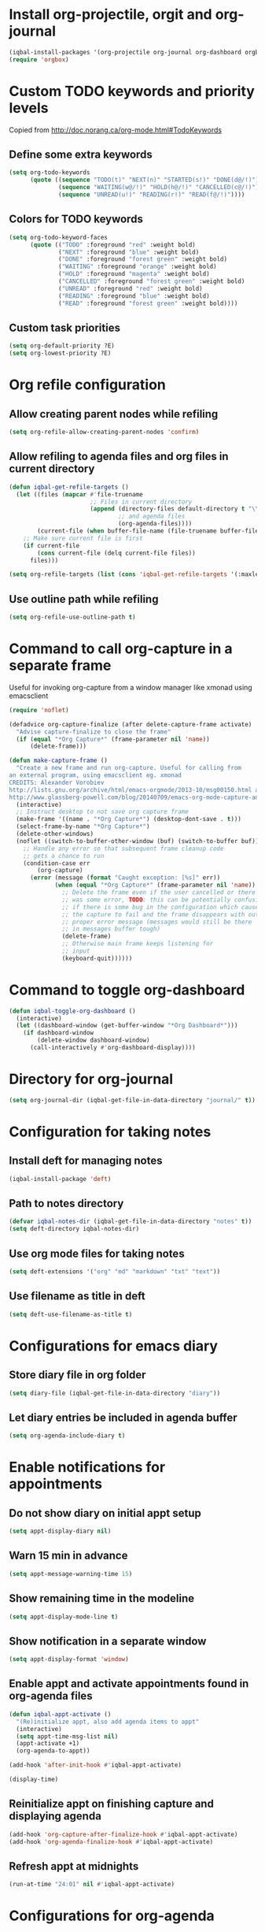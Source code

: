 * Install org-projectile, orgit and org-journal
  #+begin_src emacs-lisp
    (iqbal-install-packages '(org-projectile org-journal org-dashboard orgbox orgit noflet))
    (require 'orgbox)
  #+end_src


* Custom TODO keywords and priority levels
  Copied from [[http://doc.norang.ca/org-mode.html#TodoKeywords]]
** Define some extra keywords
  #+begin_src emacs-lisp
    (setq org-todo-keywords
          (quote ((sequence "TODO(t)" "NEXT(n)" "STARTED(s!)" "DONE(d@/!)")
                  (sequence "WAITING(w@/!)" "HOLD(h@/!)" "CANCELLED(c@/!)")
                  (sequence "UNREAD(u!)" "READING(r!)" "READ(f@/!)"))))
  #+end_src

** Colors for TODO keywords
   #+begin_src emacs-lisp
     (setq org-todo-keyword-faces
           (quote (("TODO" :foreground "red" :weight bold)
                   ("NEXT" :foreground "blue" :weight bold)
                   ("DONE" :foreground "forest green" :weight bold)
                   ("WAITING" :foreground "orange" :weight bold)
                   ("HOLD" :foreground "magenta" :weight bold)
                   ("CANCELLED" :foreground "forest green" :weight bold)
                   ("UNREAD" :foreground "red" :weight bold)
                   ("READING" :foreground "blue" :weight bold)
                   ("READ" :foreground "forest green" :weight bold))))
   #+end_src

** Custom task priorities
   #+begin_src emacs-lisp
     (setq org-default-priority ?E)
     (setq org-lowest-priority ?E)
   #+end_src


* Org refile configuration
** Allow creating parent nodes while refiling
   #+begin_src emacs-lisp
     (setq org-refile-allow-creating-parent-nodes 'confirm)
   #+end_src

** Allow refiling to agenda files and org files in current directory
   #+begin_src emacs-lisp
     (defun iqbal-get-refile-targets ()
       (let ((files (mapcar #'file-truename
                            ;; Files in current directory
                            (append (directory-files default-directory t "\\.org$")
                                    ;; and agenda files
                                    (org-agenda-files))))
             (current-file (when buffer-file-name (file-truename buffer-file-name))))
         ;; Make sure current file is first
         (if current-file
             (cons current-file (delq current-file files))
           files)))

     (setq org-refile-targets (list (cons 'iqbal-get-refile-targets '(:maxlevel . 3))))
   #+end_src

** Use outline path while refiling
   #+begin_src emacs-lisp
     (setq org-refile-use-outline-path t)
   #+end_src


* Command to call org-capture in a separate frame
  Useful for invoking org-capture from a window manager
  like xmonad using emacsclient
  #+begin_src emacs-lisp
    (require 'noflet)

    (defadvice org-capture-finalize (after delete-capture-frame activate)  
      "Advise capture-finalize to close the frame"  
      (if (equal "*Org Capture*" (frame-parameter nil 'name))  
          (delete-frame)))

    (defun make-capture-frame ()
      "Create a new frame and run org-capture. Useful for calling from
    an external program, using emacsclient eg. xmonad 
    CREDITS: Alexander Vorobiev
    http://lists.gnu.org/archive/html/emacs-orgmode/2013-10/msg00150.html and
    http://www.glassberg-powell.com/blog/20140709/emacs-org-mode-capture-anywhere"
      (interactive)
      ;; Instruct desktop to not save org capture frame
      (make-frame '((name . "*Org Capture*") (desktop-dont-save . t)))
      (select-frame-by-name "*Org Capture*")
      (delete-other-windows)
      (noflet ((switch-to-buffer-other-window (buf) (switch-to-buffer buf)))
        ;; Handle any error so that subsequent frame cleanup code
        ;; gets a chance to run
        (condition-case err
            (org-capture)
          (error (message (format "Caught exception: [%s]" err))
                 (when (equal "*Org Capture*" (frame-parameter nil 'name))
                   ;; Delete the frame even if the user cancelled or there
                   ;; was some error, TODO: this can be potentially confusing
                   ;; if there is some bug in the configuration which cause
                   ;; the capture to fail and the frame disappears with out
                   ;; proper error message (messages would still be there
                   ;; in messages buffer tough)
                   (delete-frame)
                   ;; Otherwise main frame keeps listening for
                   ;; input
                   (keyboard-quit))))))
  #+end_src


* Command to toggle org-dashboard
  #+begin_src emacs-lisp
    (defun iqbal-toggle-org-dashboard ()
      (interactive)
      (let ((dashboard-window (get-buffer-window "*Org Dashboard*")))
        (if dashboard-window
            (delete-window dashboard-window)
          (call-interactively #'org-dashboard-display))))
  #+end_src


* Directory for org-journal
  #+begin_src emacs-lisp
    (setq org-journal-dir (iqbal-get-file-in-data-directory "journal/" t))
  #+end_src


* Configuration for taking notes
** Install deft for managing notes
  #+begin_src emacs-lisp
    (iqbal-install-package 'deft)
  #+end_src

** Path to notes directory
  #+begin_src emacs-lisp
    (defvar iqbal-notes-dir (iqbal-get-file-in-data-directory "notes" t))
    (setq deft-directory iqbal-notes-dir)
  #+end_src

** Use org mode files for taking notes
   #+begin_src emacs-lisp
     (setq deft-extensions '("org" "md" "markdown" "txt" "text"))    
   #+end_src

** Use filename as title in deft
   #+begin_src emacs-lisp
     (setq deft-use-filename-as-title t)
   #+end_src


* Configurations for emacs diary
** Store diary file in org folder
  #+begin_src emacs-lisp
    (setq diary-file (iqbal-get-file-in-data-directory "diary"))
  #+end_src

** Let diary entries be included in agenda buffer
  #+begin_src emacs-lisp
    (setq org-agenda-include-diary t)
  #+end_src


* Enable notifications for appointments
** Do not show diary on initial appt setup
   #+begin_src emacs-lisp
     (setq appt-display-diary nil)
   #+end_src

** Warn 15 min in advance
  #+begin_src emacs-lisp
    (setq appt-message-warning-time 15)
  #+end_src

** Show remaining time in the modeline
   #+begin_src emacs-lisp
     (setq appt-display-mode-line t)
   #+end_src

** Show notification in a separate window
   #+begin_src emacs-lisp
     (setq appt-display-format 'window)
   #+end_src

** Enable appt and activate appointments found in org-agenda files
   #+begin_src emacs-lisp
     (defun iqbal-appt-activate ()
       "(Re)initialize appt, also add agenda items to appt"
       (interactive)
       (setq appt-time-msg-list nil)
       (appt-activate +1)
       (org-agenda-to-appt))

     (add-hook 'after-init-hook #'iqbal-appt-activate)

     (display-time)
   #+end_src

** Reinitialize appt on finishing capture and displaying agenda
   #+begin_src emacs-lisp
     (add-hook 'org-capture-after-finalize-hook #'iqbal-appt-activate)
     (add-hook 'org-agenda-finalize-hook #'iqbal-appt-activate)
   #+end_src

** Refresh appt at midnights
   #+begin_src emacs-lisp
     (run-at-time "24:01" nil #'iqbal-appt-activate)
   #+end_src


* Configurations for org-agenda
** Enable org-habits
   #+begin_src emacs-lisp
     (load "org-habit")
   #+end_src

** Directory for agenda files
  #+begin_src emacs-lisp
    (defvar iqbal-org-agenda-dir (iqbal-get-file-in-data-directory "agenda" t))
  #+end_src

** Path to default org-captured file
  #+begin_src emacs-lisp
    (setq org-default-notes-file (expand-file-name "captured.org" iqbal-org-agenda-dir))
  #+end_src

** The org agenda files
*** Path to org-projectile todo file
   #+begin_src emacs-lisp
     (setq org-projectile:projects-file
           (expand-file-name "projects.org" iqbal-org-agenda-dir))
   #+end_src

*** Path to per repo TODO file
    #+begin_src emacs-lisp
      (setq org-projectile:per-repo-filename "TODO.org")
    #+end_src

*** Any files in org folder will be added to agenda files
  #+begin_src emacs-lisp
    (setq org-agenda-files (list iqbal-org-agenda-dir))
  #+end_src

** Add a note when task is marked as DONE
  #+begin_src emacs-lisp
    (setq org-log-done 'note)
  #+end_src

** `q` should bury agenda rather then killing it
   #+begin_src emacs-lisp
     (setq org-agenda-sticky t)
   #+end_src

** Ignore scheduled items or deadlines if they have been marked 'DONE'
   #+begin_src emacs-lisp
     (setq org-agenda-skip-deadline-if-done t)
     (setq org-agenda-skip-scheduled-if-done t)
   #+end_src

** Do not display tasks from past in org-agenda
   #+begin_src emacs-lisp
     (setq org-agenda-start-on-weekday nil)
   #+end_src


* Org capture templates
** Helper functions
*** Get url at point where org capture was called
    We need to switch to previous buffer since, the function is executed in
    context of org-capture buffer, not the buffer where org-capture was invoked
    #+begin_src emacs-lisp
      (defun iqbal-get-url-at-point ()
        (require 'thingatpt)
        (save-window-excursion
          (switch-to-buffer (plist-get org-capture-plist :original-buffer))
          (thing-at-point-url-at-point)))
    #+end_src

*** Get the url from the clipboard
   #+begin_src emacs-lisp
     (defun iqbal-get-url-from-clipboard ()
       (require 'thingatpt)
       (let ((current-kill (ignore-errors (current-kill 0))))
         (when current-kill
           (with-temp-buffer
             (insert (string-trim current-kill))
             (goto-char 0)
             (thing-at-point-url-at-point)))))
   #+end_src

*** Get current url of w3m-buffer
    #+begin_src emacs-lisp
      (defun iqbal-get-w3m-url ()
        (save-window-excursion
          (switch-to-buffer (plist-get org-capture-plist :original-buffer))
          (when (equal major-mode 'w3m-mode)
            (or (get-text-property (point) 'w3m-href-anchor)
                w3m-current-url))))
    #+end_src

*** Get url from point or clipboard
    #+begin_src emacs-lisp
      (defun iqbal-get-url-at-point-or-from-clipboard ()
        (require 'thingatpt)
        (or (iqbal-get-url-at-point)
            (iqbal-get-url-from-clipboard)
            (iqbal-get-w3m-url)))
    #+end_src

*** Get name of major mode of buffer from which org-capture was called
    The returned value can be uses as language in '#+begin_src' markup. We need
    to switch to previous buffer since, the function is executed in context of
    org-capture buffer, not the buffer where org-capture was invoked
    #+begin_src emacs-lisp
      (defun iqbal-get-source-buffers-mode ()
          (save-window-excursion
            (switch-to-buffer (plist-get org-capture-plist :original-buffer))
            (substring (symbol-name major-mode) 0 -5)))
    #+end_src

*** Read date from user using calender widget and convert it to format diary can understand
    #+begin_src emacs-lisp
      (defun iqbal--time-to-am/pm (hours minutes)
        (when (and hours minutes)
          (let* ((hours-int (string-to-int hours))
                 (hours-string (int-to-string (if (<= hours-int 12) 
                                                  hours-int
                                                (- hours-int 12))))
                 (suffix (if (< hours-int 12) 
                             "am"
                           "pm")))
            (concat hours-string ":" minutes suffix))))

      (defun iqbal-read-date-for-diary ()
        (let* ((date-read (org-read-date))
               (date-components (split-string date-read))
               (date-string (split-string (car date-components) "-"))
               (time-components (when (cadr date-components)
                                  (split-string (cadr date-components) ":")))
               (hours (car time-components))
               (minutes (cadr time-components)))
          (concat (calendar-month-name (string-to-int (cadr date-string)))
                  " "
                  (caddr date-string)
                  ", "
                  (car date-string)
                  " "
                  (iqbal--time-to-am/pm hours minutes))))
    #+end_src

*** Get the projectile project of the buffer from which capture was invoked
    #+begin_src emacs-lisp
      (defun iqbal-get-source-buffers-project ()
        (save-window-excursion
          (switch-to-buffer (plist-get org-capture-plist :original-buffer))
          (projectile-project-name)))
    #+end_src

*** Get active region in previous buffer as quote and org link to it
    #+begin_src emacs-lisp
      (defun iqbal-justify-paragraph-text (text)
        (with-temp-buffer
          (insert text)
          (mark-whole-buffer)
          (fill-paragraph nil t)
          (buffer-string)))

      (defun iqbal-indent-text (text &optional indent)
        (with-temp-buffer
          (insert text)
          (indent-region (point-min) (point-max) indent)
          (buffer-string)))

      (defun iqbal-fix-newlines (text)
        (with-temp-buffer
          (insert (replace-regexp-in-string "\n"
                                            "\n\n"
                                            (replace-regexp-in-string "\\(\n\\)[^\n]" " " text nil nil 1)))
          (delete-trailing-whitespace)
          (buffer-string)))

      (defun iqbal-get-source-buffers-region-and-link (&optional number)
        (save-window-excursion
          (switch-to-buffer (plist-get org-capture-plist :original-buffer))
          (let ((fill-prefix "  "))
            (iqbal-indent-text (concat (when (region-active-p)
                                         (concat "#+begin_quote\n"
                                                 (iqbal-indent-text (iqbal-justify-paragraph-text (iqbal-fix-newlines (buffer-substring (region-beginning)
                                                                                                                                        (region-end))))
                                                                    2)
                                                 "\n#+end_quote\n"))
                                       (or (iqbal-get-url-from-clipboard)
                                           (org-store-link nil)))
                               (when (region-active-p) 4 2)))))
    #+end_src

*** Function to get journal file
    #+begin_src emacs-lisp
      (defun iqbal-find-journal-file ()
        (org-journal-dir-check-or-create)
        (let ((file-name (concat org-journal-dir
                                 (format-time-string org-journal-file-format))))
          (find-file file-name)
          (when (= 1 (point-max))
            (insert org-journal-date-prefix
                    (format-time-string org-journal-date-format)
                    "\n"))
          (goto-char (point-max))))
    #+end_src

** The templates
*** org-capture is not yet loaded, so initialize org-capture templates to empty list
    #+begin_src emacs-lisp
      (defvar org-capture-templates nil)
    #+end_src

*** Template for capturing todos
  #+begin_src emacs-lisp
    (add-to-list 'org-capture-templates (list "t"
                                              "TODO"
                                              'entry
                                              (list 'file+headline
                                                    (expand-file-name "todos.org" iqbal-org-agenda-dir)
                                                    "Unfiled")
                                              "* TODO %?\n%U\n\n"
                                              :empty-lines-after 2))
  #+end_src

*** Template for capturing todos linked to current buffer
  #+begin_src emacs-lisp
    (add-to-list 'org-capture-templates (list "T"
                                              "TODO linked to current buffer"
                                              'entry
                                              (list 'file+headline
                                                    (expand-file-name "todos.org" iqbal-org-agenda-dir)
                                                    "Unfiled")
                                              "* TODO %?\n%(iqbal-get-source-buffers-region-and-link)\n%U\n\n"
                                              :empty-lines-after 2))
  #+end_src

*** Template for capturing links
    #+begin_src emacs-lisp
      (add-to-list 'org-capture-templates (list "l"
                                                "Interesting links"
                                                'entry
                                                (list 'file+headline
                                                      (expand-file-name "links.org" iqbal-notes-dir)
                                                      "To read")
                                                "* UNREAD %?\n  %(iqbal-get-url-at-point-or-from-clipboard) - Found on %U\n\n"
                                                :empty-lines-after 2))
    #+end_src

*** Template for capturing notes
    #+begin_src emacs-lisp
      (add-to-list 'org-capture-templates (list "n"
                                                "Note"
                                                'entry
                                                (list 'file+headline
                                                      (expand-file-name "notes.org" iqbal-notes-dir)
                                                      "Unfiled")
                                                "* %? %^G\n%U\n\n"
                                                :empty-lines-after 2))
    #+end_src
    
*** Template for capturing notes linked to current buffer
    #+begin_src emacs-lisp
      (add-to-list 'org-capture-templates (list "N"
                                                "Note linked to current buffer"
                                                'entry
                                                (list 'file+headline
                                                      (expand-file-name "notes.org" iqbal-notes-dir)
                                                      "Unfiled")
                                                "* %? %^G\n%(iqbal-get-source-buffers-region-and-link)\n%U\n\n"
                                                :empty-lines-after 2))
    #+end_src

*** Template for capturing code snippets
    #+begin_src emacs-lisp
      (add-to-list 'org-capture-templates (list "s"
                                                "Code snippets"
                                                'entry
                                                (list 'file
                                                      (expand-file-name "snippets.org" iqbal-notes-dir))
                                                "* %? \n  #+begin_src %(iqbal-get-source-buffers-mode)\n    %i\n  #+end_src\n\n"
                                                :empty-lines-after 2))
    #+end_src

*** Template for capturing appointments
    #+begin_src emacs-lisp
      (add-to-list 'org-capture-templates (list "a"
                                                "Appointment"
                                                'plain
                                                (list 'file
                                                      (expand-file-name "appt.org" iqbal-org-agenda-dir))
                                                "* %? %^g\n  SCHEDULED: <%(org-read-date)>"))
    #+end_src

*** Template for capturing appointments linked to current buffer
    #+begin_src emacs-lisp
      (add-to-list 'org-capture-templates (list "A"
                                                "Appointment linked to current buffer"
                                                'plain
                                                (list 'file
                                                      (expand-file-name "appt.org" iqbal-org-agenda-dir))
                                                "* %? %^g\n%(iqbal-get-source-buffers-region-and-link)\n  SCHEDULED: <%(org-read-date)>"))
    #+end_src

*** Template to capture a diary entry
    #+begin_src emacs-lisp
      (add-to-list 'org-capture-templates (list "d"
                                                "Diary"
                                                'plain
                                                (list 'file
                                                      (iqbal-get-file-in-data-directory "diary"))
                                                "%(iqbal-read-date-for-diary) %?\n\n"))
    #+end_src

*** Template for capturing habit
    #+begin_src emacs-lisp
      (add-to-list 'org-capture-templates (list "h" 
                                                "Habit" 
                                                'entry 
                                                (list 'file 
                                                      (expand-file-name "habits.org" iqbal-org-agenda-dir))
                                                "* TODO %?\nSCHEDULED: <%<%Y-%m-%d .+1d/2d>>\n:PROPERTIES:\n:STYLE: habit\n:REPEAT_TO_STATE: NEXT\n:END:\n"))
    #+end_src

*** Template for project specific TODOs
    #+begin_src emacs-lisp
      (defun iqbal-enable-org-projectile ()
        (load "org-projectile")
        (add-to-list 'org-capture-templates 
                     (org-projectile:project-todo-entry "p" "* TODO %? :%(iqbal-get-source-buffers-project):\n%a\n")))

      (with-eval-after-load 'projectile (iqbal-enable-org-projectile))
    #+end_src

*** Template for capturing journal entry
    #+begin_src emacs-lisp
      (add-to-list 'org-capture-templates (list "j"
                                                "Journal entry"
                                                'plain
                                                (list 'function #'iqbal-find-journal-file)
                                                "** %(format-time-string org-journal-time-format)%?\n"))
    #+end_src

*** Template for capturing journal entry linked to given buffer
    #+begin_src emacs-lisp
      (add-to-list 'org-capture-templates (list "J"
                                                "Journal entry linked to current buffer"
                                                'plain
                                                (list 'function #'iqbal-find-journal-file)
                                                "** %(format-time-string org-journal-time-format)%?\n%(iqbal-get-source-buffers-region-and-link 1)"))
    #+end_src

** Re-import elfeed feeds after capturing a feed
   #+begin_src emacs-lisp
     (defun iqbal-maybe-reimport-feeds-after-capture ()
       (when (string= (org-capture-get :key) "f")
         (iqbal-import-elfeed-feeds)))

     (add-hook 'org-capture-after-finalize-hook #'iqbal-maybe-reimport-feeds-after-capture)
   #+end_src


* Add id to each captured item
  #+begin_src emacs-lisp
    (add-hook 'org-capture-prepare-finalize-hook 'org-id-get-create)
  #+end_src


* Custom agenda commands
  Command to view link log
  #+begin_src emacs-lisp
    (setq org-agenda-custom-commands
          `(("l" "View link log" ((todo "UNREAD")
                                  (todo "READING")
                                  (todo "READ"))
             ((org-agenda-files '(,(expand-file-name "links.org" iqbal-notes-dir)))))))
  #+end_src


* Change TODO state to READING when opening a UNREAD link
  #+begin_src emacs-lisp
    (defun iqbal-org-mark-link-as-reading-on-follow ()
      (let ((todo-state (save-excursion (when (ignore-errors (org-back-to-heading t))
                                          (org-get-todo-state)))))
        (when (string= todo-state "UNREAD")
          (org-todo "READING"))))

    (add-hook 'org-follow-link-hook #'iqbal-org-mark-link-as-reading-on-follow)
  #+end_src


* Clock in automatically if TODO state changes to STARTED or READING
  #+begin_src emacs-lisp
    (defun iqbal-org-clock-in-on-todo-change ()
      (when (and org-state
                 (or (string= org-state "STARTED")
                     (string= org-state "READING"))
                 ;; The todo change can also occur because of user clocking in
                 ;; (see `org-clock-in-switch-to-state' and `org-clock-out-switch-to-state')
                 ;; in which case we need to avoid re-clocking in, however since org-mode
                 ;; might not have completed clocked in when this todo change occurs we
                 ;; need to ensure we are not clocked in by comparing `org-clock-current-task'
                 ;; to current task
                 (not (string= org-clock-current-task (nth 4 (org-heading-components)))))
        ;; Disable state change on clock in (since we are in middle of a state change)
        (let (org-clock-in-switch-to-state) (org-clock-in))))

    (add-hook 'org-after-todo-state-change-hook #'iqbal-org-clock-in-on-todo-change)
  #+end_src


* Clock into a task interactively
  This queries for a tag for searching (similar to org-tag-view) and list all
  the matching pending tasks. This is different from `C-u org-clock-in` which
  prompts only for recent tasks
  #+begin_src emacs-lisp
    (defun iqbal-extract-todos (file matcher)
      (let ((existing-buffer (find-buffer-visiting file))
            (org-agenda-buffer nil))
        (save-window-excursion
          (with-current-buffer (if existing-buffer existing-buffer (find-file file))
            (org-scan-tags 'agenda matcher t)))))

    (defun iqbal-clock-in-interactive (prefix)
      (interactive "p")
      (if (and (org-clocking-p)
               (not (equal prefix 16)))
          (cond ((equal prefix 4) (save-window-excursion
                                    (org-clock-goto)
                                    (org-todo 'done)))
                ((y-or-n-p "Are you sure you want to clock out?") (progn (org-clock-out)
                                                                         (message "Clocked out of existing task"))))
        (let* ((todo-only t)
               (matcher (cdr (org-make-tags-matcher nil)))
               (org-clock-history (mapcar (lambda (todo) (get-text-property 0 'org-marker todo))
                                          (loop for agenda-file in (org-agenda-files)
                                                append (iqbal-extract-todos agenda-file matcher)))))
          (org-clock-in '(4)))))
  #+end_src


* Configurations for org clocking
** Capture a note while clocking out
   #+begin_src emacs-lisp
     (setq org-log-note-clock-out t)
   #+end_src

** Better display of clocked in task, also indicate if not currently clocked in
   #+begin_src emacs-lisp
     (setq org-clock-clocked-in-display nil)

     (defface iqbal-org-not-clocked-in
       `((t :background "red" :foreground "white" :weight bold))
       "Face for when you are not clocked in to an org task")

     (defface iqbal-org-clocked-in
       `((t :background "LimeGreen" :foreground "white" :weight bold))
       "Face for when you are not clocked in to an org task")

     (defun iqbal-org-clock-mode-line ()
       (when (org-clocking-p) (org-clock-update-mode-line))
       (let ((mode-line-string (format " %s "
                                       (if (org-clocking-p)
                                           org-mode-line-string
                                         (org-propertize "Not clocked in"
                                                         'help-echo "You are not clocked in to any task\nmouse-1 allows searching for task to clock in (similar to `org-tag-view`)\nmouse-2 allows clocking in to a recent task"
                                                         'keymap '(mode-line keymap
                                                                             (mouse-1 . iqbal-clock-in-interactive)
                                                                             (mouse-2 . (lambda () (interactive) (org-clock-in '(4))))
                                                                             (mouse-3 . (lambda () (interactive) (org-clock-in '(4)))))))))
             (mode-line-face (if (org-clocking-p)
                                 'iqbal-org-clocked-in
                               'iqbal-org-not-clocked-in)))
         (format "%s " (propertize mode-line-string 'face mode-line-face 'mouse-face 'mode-line-highlight))))

     (setq global-mode-string (remove '(:eval (iqbal-org-clock-mode-line)) global-mode-string))
     (push '(:eval (iqbal-org-clock-mode-line))
           (cdr global-mode-string))
   #+end_src

** Store persistence info inside org directory
   #+begin_src emacs-lisp
     (setq org-clock-persist-file (expand-file-name "org-clock-save.el" (iqbal-get-file-in-data-directory "misc" t)))
   #+end_src

** Save both the running clock, and the entire clock history on exiting emacs
  #+begin_src emacs-lisp
    (setq org-clock-persist t)
  #+end_src

** Always insert clocking info in *CLOCK* drawer
   #+begin_src emacs-lisp
     (setq org-clock-into-drawer "CLOCK")
   #+end_src

** Remove clock line if resulting time is zero
   #+begin_src emacs-lisp
     (setq org-clock-out-remove-zero-time-clocks t)
   #+end_src

** Do not find a recent task, if there is not current clocked in task in org-clock-goto
   #+begin_src emacs-lisp
     (setq org-clock-goto-may-find-recent-task nil)
   #+end_src

** Setup clock persistence
   #+begin_src emacs-lisp
     (org-clock-persistence-insinuate)
   #+end_src

** Automatically change todo states on clock-in and clock-out
   #+begin_src emacs-lisp
     (defun iqbal-org-clock-in-switch (state)
       (cond ((string= state "UNREAD") "READING")
             ((string= state "READ") "READING")
             (t "STARTED")))

     (defun iqbal-org-clock-out-switch (state)
       (cond ((string= state "READING") "UNREAD")
             ((string= state "STARTED") "TODO")))

     (setq org-clock-in-switch-to-state #'iqbal-org-clock-in-switch)
     (setq org-clock-out-switch-to-state #'iqbal-org-clock-out-switch)
   #+end_src

** View currently clocked in task
  #+begin_src emacs-lisp
    (defun iqbal-org-hide/show-current-task ()
      (interactive)
      (let ((task-buffer-name "*Current Task*"))
        (if (string= (buffer-name) task-buffer-name)
            (ignore-errors (delete-window))
          (if (not (org-clocking-p))
              (error "Not clocked in to any task")
            (org-save-all-org-buffers)
            (when (get-buffer task-buffer-name)
              (kill-buffer (get-buffer task-buffer-name)))
            (pop-to-buffer nil t)
            (org-clock-goto)
            (switch-to-buffer (clone-indirect-buffer task-buffer-name nil) t)
            (org-narrow-to-subtree)))))
  #+end_src

** Automatically clock out if task is marked as 'non-started' state
   #+begin_src emacs-lisp
     (setq org-clock-out-when-done '("TODO"
                                      "NEXT"
                                      "DONE"
                                      "WAITING"
                                      "HOLD"
                                      "CANCELLED"
                                      "READ"
                                      "UNREAD"))
   #+end_src


* View pending tasks
  #+begin_src emacs-lisp
    (defun iqbal-view-lagging-tasks ()
      (interactive)
      (let ((time (if current-prefix-arg (read-string "For time: " "now") "now"))
            (not-done-matcher "TODO<>\"DONE\"+TODO<>\"CANCELLED\"+TODO<>\"STARTED\""))
        (org-tags-view nil (format "%s+DEADLINE<=\"<%s>\"|%s+SCHEDULED<=\"<%s>\""
                                   not-done-matcher
                                   time
                                   not-done-matcher
                                   time))))
  #+end_src


* Goto to a random task from global TODO list
  #+begin_src emacs-lisp
    (defun org-random-entry (&optional arg)
      "Select and goto a random todo item from the global agenda"
      (interactive "P")
      (if org-agenda-overriding-arguments
          (setq arg org-agenda-overriding-arguments))
      (if (and (stringp arg) (not (string-match "\\S-" arg))) (setq arg nil))
      (let* ((today (org-today))
             (date (calendar-gregorian-from-absolute today))
             (kwds org-todo-keywords-for-agenda)
             (lucky-entry nil)
             (completion-ignore-case t)
             (org-agenda-buffer (when (buffer-live-p org-agenda-buffer)
                                  org-agenda-buffer))
             (org-select-this-todo-keyword
              (if (stringp arg) arg
                (and arg (integerp arg) (> arg 0)
                     (nth (1- arg) kwds))))
             rtn rtnall files file pos marker buffer)
        (when (equal arg '(4))
          (setq org-select-this-todo-keyword
                (org-icompleting-read "Keyword (or KWD1|K2D2|...): "
                                      (mapcar 'list kwds) nil nil)))
        (and (equal 0 arg) (setq org-select-this-todo-keyword nil))
        (catch 'exit
          (org-compile-prefix-format 'todo)
          (org-set-sorting-strategy 'todo)
          (setq files (org-agenda-files nil 'ifmode)
                rtnall nil)
          (while (setq file (pop files))
            (catch 'nextfile
              (org-check-agenda-file file)
              (setq rtn (org-agenda-get-day-entries file date :todo))
              (setq rtnall (append rtnall rtn))))
          
          (when rtnall
            (setq lucky-entry
                  (nth (random
                        (safe-length
                         (setq entries rtnall)))
                       entries))
            
            (setq marker (or (get-text-property 0 'org-marker lucky-entry)
                             (org-agenda-error)))
            (setq buffer (marker-buffer marker))
            (setq pos (marker-position marker))
            (org-pop-to-buffer-same-window buffer)
            (widen)
            (goto-char pos)
            (when (derived-mode-p 'org-mode)
              (org-show-context 'agenda)
              (save-excursion
                (and (outline-next-heading)
                     (org-flag-heading nil))) ; show the next heading
              (when (outline-invisible-p)
                (show-entry))                 ; display invisible text
              (run-hooks 'org-agenda-after-show-hook))))))
  #+end_src


* Keybindings
** Global keybindings for org-mode
  #+begin_src emacs-lisp
    (global-set-key (kbd "C-c a") #'org-agenda)
    (global-set-key (kbd "C-c c") #'org-capture)

    (global-set-key (kbd "<f5>") #'org-capture)
    (global-set-key (kbd "<f6>") #'iqbal-clock-in-interactive)
    (global-set-key (kbd "<f7>") #'iqbal-toggle-org-dashboard)
    (global-set-key (kbd "<f8>") #'iqbal-org-hide/show-current-task)
    (global-set-key (kbd "<f9>") #'org-tags-view)
    (global-set-key (kbd "<f10>") #'iqbal-view-lagging-tasks)
    (global-set-key (kbd "<f11>") #'org-todo-list)
    (global-set-key (kbd "<f12>") #'org-agenda-list)
  #+end_src

** Keybinding to open/exit deft
   #+begin_src emacs-lisp
     (global-set-key (kbd "C-c n") #'deft)
     (with-eval-after-load 'deft
       (define-key deft-mode-map (kbd "C-c n") #'quit-window))
   #+end_src

** Keybinding to view diary
   #+begin_src emacs-lisp
     (global-set-key (kbd "C-c D") #'diary)
   #+end_src
